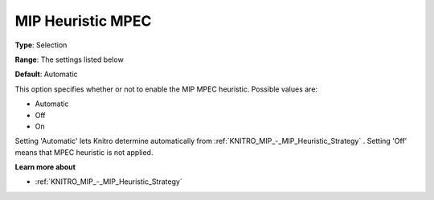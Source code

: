 .. _KNITRO_MIP_-_MIP_Heuristic_MPEC:


MIP Heuristic MPEC
==================



**Type**:	Selection	

**Range**:	The settings listed below	

**Default**:	Automatic	



This option specifies whether or not to enable the MIP MPEC heuristic. Possible values are:



*	Automatic
*	Off
*	On




Setting 'Automatic' lets Knitro determine automatically from :ref:`KNITRO_MIP_-_MIP_Heuristic_Strategy` . Setting 'Off' means that MPEC heuristic is not applied.





**Learn more about** 

*	:ref:`KNITRO_MIP_-_MIP_Heuristic_Strategy`  
